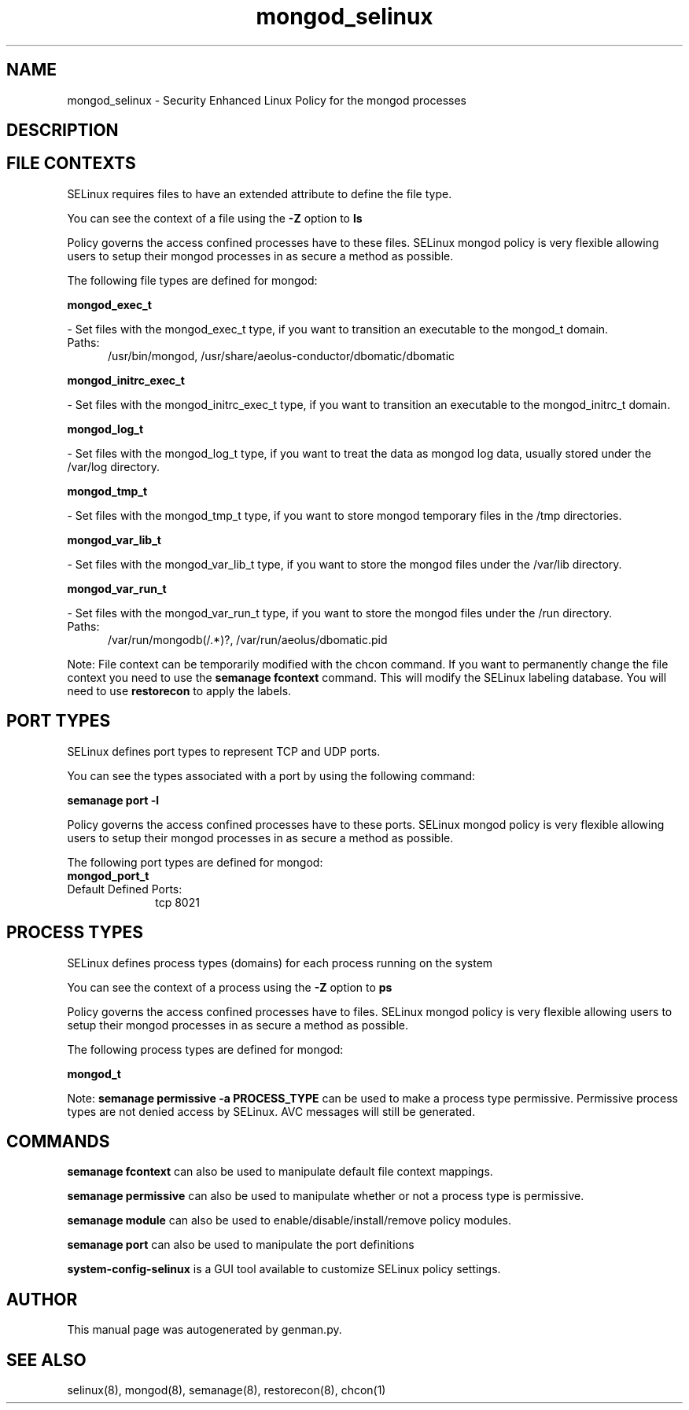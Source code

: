 .TH  "mongod_selinux"  "8"  "mongod" "dwalsh@redhat.com" "mongod SELinux Policy documentation"
.SH "NAME"
mongod_selinux \- Security Enhanced Linux Policy for the mongod processes
.SH "DESCRIPTION"




.SH FILE CONTEXTS
SELinux requires files to have an extended attribute to define the file type. 
.PP
You can see the context of a file using the \fB\-Z\fP option to \fBls\bP
.PP
Policy governs the access confined processes have to these files. 
SELinux mongod policy is very flexible allowing users to setup their mongod processes in as secure a method as possible.
.PP 
The following file types are defined for mongod:


.EX
.PP
.B mongod_exec_t 
.EE

- Set files with the mongod_exec_t type, if you want to transition an executable to the mongod_t domain.

.br
.TP 5
Paths: 
/usr/bin/mongod, /usr/share/aeolus-conductor/dbomatic/dbomatic

.EX
.PP
.B mongod_initrc_exec_t 
.EE

- Set files with the mongod_initrc_exec_t type, if you want to transition an executable to the mongod_initrc_t domain.


.EX
.PP
.B mongod_log_t 
.EE

- Set files with the mongod_log_t type, if you want to treat the data as mongod log data, usually stored under the /var/log directory.


.EX
.PP
.B mongod_tmp_t 
.EE

- Set files with the mongod_tmp_t type, if you want to store mongod temporary files in the /tmp directories.


.EX
.PP
.B mongod_var_lib_t 
.EE

- Set files with the mongod_var_lib_t type, if you want to store the mongod files under the /var/lib directory.


.EX
.PP
.B mongod_var_run_t 
.EE

- Set files with the mongod_var_run_t type, if you want to store the mongod files under the /run directory.

.br
.TP 5
Paths: 
/var/run/mongodb(/.*)?, /var/run/aeolus/dbomatic\.pid

.PP
Note: File context can be temporarily modified with the chcon command.  If you want to permanently change the file context you need to use the
.B semanage fcontext 
command.  This will modify the SELinux labeling database.  You will need to use
.B restorecon
to apply the labels.

.SH PORT TYPES
SELinux defines port types to represent TCP and UDP ports. 
.PP
You can see the types associated with a port by using the following command: 

.B semanage port -l

.PP
Policy governs the access confined processes have to these ports. 
SELinux mongod policy is very flexible allowing users to setup their mongod processes in as secure a method as possible.
.PP 
The following port types are defined for mongod:

.EX
.TP 5
.B mongod_port_t 
.TP 10
.EE


Default Defined Ports:
tcp 8021
.EE
.SH PROCESS TYPES
SELinux defines process types (domains) for each process running on the system
.PP
You can see the context of a process using the \fB\-Z\fP option to \fBps\bP
.PP
Policy governs the access confined processes have to files. 
SELinux mongod policy is very flexible allowing users to setup their mongod processes in as secure a method as possible.
.PP 
The following process types are defined for mongod:

.EX
.B mongod_t 
.EE
.PP
Note: 
.B semanage permissive -a PROCESS_TYPE 
can be used to make a process type permissive. Permissive process types are not denied access by SELinux. AVC messages will still be generated.

.SH "COMMANDS"
.B semanage fcontext
can also be used to manipulate default file context mappings.
.PP
.B semanage permissive
can also be used to manipulate whether or not a process type is permissive.
.PP
.B semanage module
can also be used to enable/disable/install/remove policy modules.

.B semanage port
can also be used to manipulate the port definitions

.PP
.B system-config-selinux 
is a GUI tool available to customize SELinux policy settings.

.SH AUTHOR	
This manual page was autogenerated by genman.py.

.SH "SEE ALSO"
selinux(8), mongod(8), semanage(8), restorecon(8), chcon(1)
